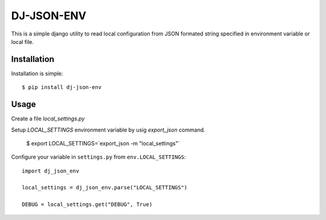 DJ-JSON-ENV
~~~~~~~~~~~

.. image:: https://badge.fury.io/py/dj-json-env.svg
    :target: https://badge.fury.io/py/dj-json-env
    
This is a simple django utility to read local configuration from JSON formated
string specified in environment variable or local file.

Installation
------------

Installation is simple::

    $ pip install dj-json-env

Usage
-----

Create a file `local_settings.py`

Setup `LOCAL_SETTINGS` environment variable by usig `export_json` command.

    $ export LOCAL_SETTINGS=`export_json -m "local_settings"`


Configure your variable in ``settings.py`` from ``env.LOCAL_SETTINGS``::

    import dj_json_env

    local_settings = dj_json_env.parse("LOCAL_SETTINGS")

    DEBUG = local_settings.get("DEBUG", True)

